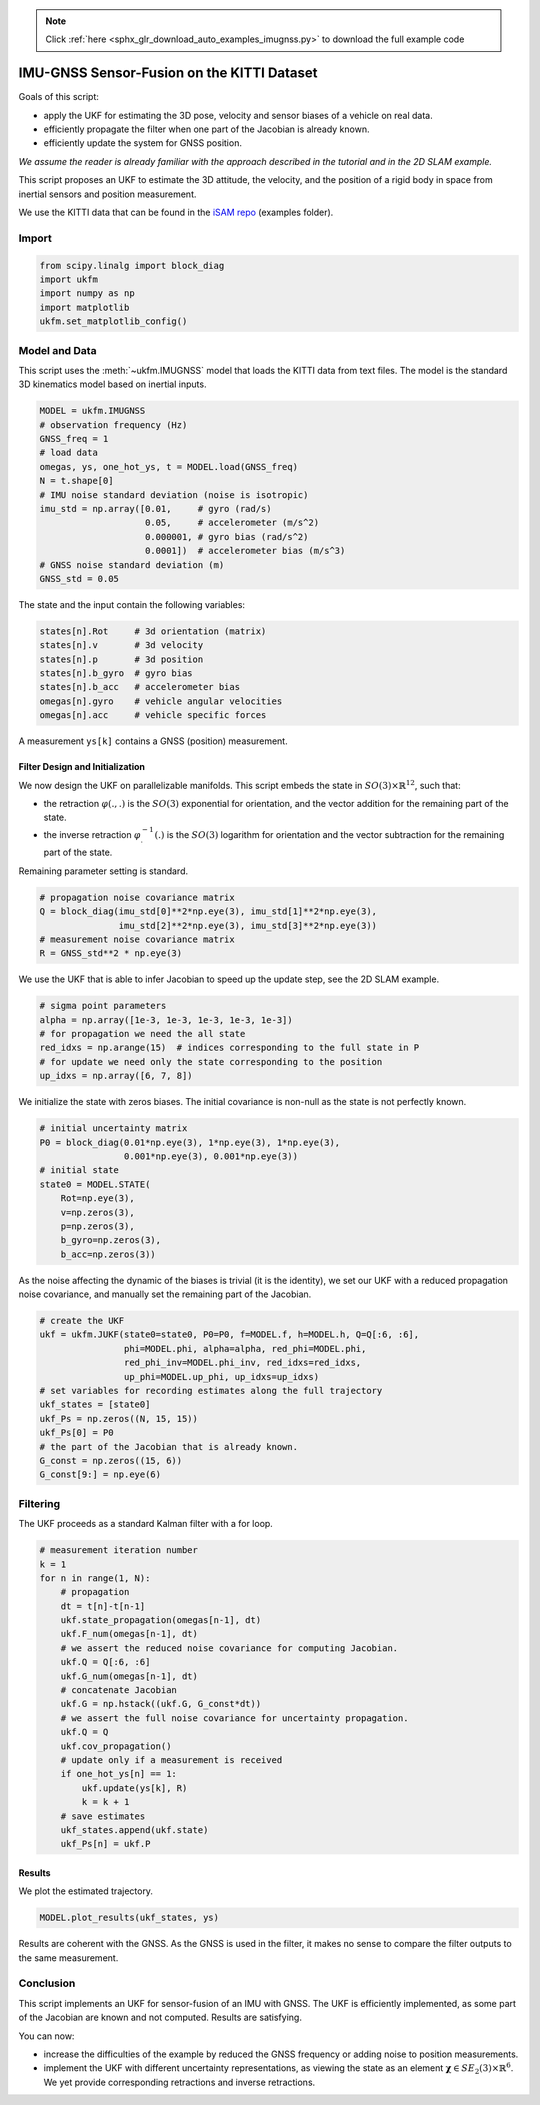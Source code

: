 .. note::
    :class: sphx-glr-download-link-note

    Click :ref:`here <sphx_glr_download_auto_examples_imugnss.py>` to download the full example code
.. rst-class:: sphx-glr-example-title

.. _sphx_glr_auto_examples_imugnss.py:


********************************************************************************
IMU-GNSS Sensor-Fusion on the KITTI Dataset
********************************************************************************
Goals of this script:

- apply the UKF for estimating the 3D pose, velocity and sensor biases of a
  vehicle on real data.

- efficiently propagate the filter when one part of the Jacobian is already
  known. 

- efficiently update the system for GNSS position.

*We assume the reader is already familiar with the approach described in the
tutorial and in the 2D SLAM example.*

This script proposes an UKF to estimate the 3D attitude, the velocity, and the
position of a rigid body in space from inertial sensors and position
measurement.

We use the KITTI data that can be found in the `iSAM repo
<https://github.com/borglab/gtsam/blob/develop/matlab/gtsam_examples/IMUKittiExampleGNSS.m>`_
(examples folder).

Import
==============================================================================


.. code-block:: default

    from scipy.linalg import block_diag
    import ukfm
    import numpy as np
    import matplotlib
    ukfm.set_matplotlib_config()







Model and Data
==============================================================================
This script uses the :meth:`~ukfm.IMUGNSS` model that loads the KITTI data
from text files. The model is the standard 3D kinematics model based on
inertial inputs.


.. code-block:: default


    MODEL = ukfm.IMUGNSS
    # observation frequency (Hz)
    GNSS_freq = 1
    # load data
    omegas, ys, one_hot_ys, t = MODEL.load(GNSS_freq)
    N = t.shape[0]
    # IMU noise standard deviation (noise is isotropic)
    imu_std = np.array([0.01,     # gyro (rad/s)
                        0.05,     # accelerometer (m/s^2)
                        0.000001, # gyro bias (rad/s^2)
                        0.0001])  # accelerometer bias (m/s^3)
    # GNSS noise standard deviation (m)
    GNSS_std = 0.05







The state and the input contain the following variables:

.. highlight:: python
.. code-block:: python

   states[n].Rot     # 3d orientation (matrix)
   states[n].v       # 3d velocity
   states[n].p       # 3d position
   states[n].b_gyro  # gyro bias
   states[n].b_acc   # accelerometer bias
   omegas[n].gyro    # vehicle angular velocities
   omegas[n].acc     # vehicle specific forces

A measurement ``ys[k]`` contains a GNSS (position) measurement.

Filter Design and Initialization
------------------------------------------------------------------------------
We now design the UKF on parallelizable manifolds. This script embeds the
state in :math:`SO(3) \times \mathbb{R}^{12}`, such that:

* the retraction :math:`\varphi(.,.)` is the :math:`SO(3)` exponential for
  orientation, and the vector addition for the remaining part of the
  state.

* the inverse retraction :math:`\varphi^{-1}_.(.)` is the :math:`SO(3)`
  logarithm for orientation and the vector subtraction for the remaining part
  of the state.

Remaining parameter setting is standard.


.. code-block:: default


    # propagation noise covariance matrix
    Q = block_diag(imu_std[0]**2*np.eye(3), imu_std[1]**2*np.eye(3),
                   imu_std[2]**2*np.eye(3), imu_std[3]**2*np.eye(3))
    # measurement noise covariance matrix
    R = GNSS_std**2 * np.eye(3)







We use the UKF that is able to infer Jacobian to speed up the update step, see
the 2D SLAM example.


.. code-block:: default


    # sigma point parameters
    alpha = np.array([1e-3, 1e-3, 1e-3, 1e-3, 1e-3])
    # for propagation we need the all state
    red_idxs = np.arange(15)  # indices corresponding to the full state in P
    # for update we need only the state corresponding to the position
    up_idxs = np.array([6, 7, 8])







We initialize the state with zeros biases. The initial covariance is non-null
as the state is not perfectly known.


.. code-block:: default


    # initial uncertainty matrix
    P0 = block_diag(0.01*np.eye(3), 1*np.eye(3), 1*np.eye(3),
                    0.001*np.eye(3), 0.001*np.eye(3))
    # initial state
    state0 = MODEL.STATE(
        Rot=np.eye(3),
        v=np.zeros(3),
        p=np.zeros(3),
        b_gyro=np.zeros(3),
        b_acc=np.zeros(3))







As the noise affecting the dynamic of the biases is trivial (it is the
identity), we set our UKF with a reduced propagation noise covariance, and
manually set the remaining part of the Jacobian.


.. code-block:: default


    # create the UKF
    ukf = ukfm.JUKF(state0=state0, P0=P0, f=MODEL.f, h=MODEL.h, Q=Q[:6, :6],
                    phi=MODEL.phi, alpha=alpha, red_phi=MODEL.phi,
                    red_phi_inv=MODEL.phi_inv, red_idxs=red_idxs,
                    up_phi=MODEL.up_phi, up_idxs=up_idxs)
    # set variables for recording estimates along the full trajectory
    ukf_states = [state0]
    ukf_Ps = np.zeros((N, 15, 15))
    ukf_Ps[0] = P0
    # the part of the Jacobian that is already known.
    G_const = np.zeros((15, 6))
    G_const[9:] = np.eye(6)







Filtering
==============================================================================
The UKF proceeds as a standard Kalman filter with a for loop.


.. code-block:: default


    # measurement iteration number
    k = 1
    for n in range(1, N):
        # propagation
        dt = t[n]-t[n-1]
        ukf.state_propagation(omegas[n-1], dt)
        ukf.F_num(omegas[n-1], dt)
        # we assert the reduced noise covariance for computing Jacobian.
        ukf.Q = Q[:6, :6]
        ukf.G_num(omegas[n-1], dt)
        # concatenate Jacobian
        ukf.G = np.hstack((ukf.G, G_const*dt))
        # we assert the full noise covariance for uncertainty propagation.
        ukf.Q = Q
        ukf.cov_propagation()
        # update only if a measurement is received
        if one_hot_ys[n] == 1:
            ukf.update(ys[k], R)
            k = k + 1
        # save estimates
        ukf_states.append(ukf.state)
        ukf_Ps[n] = ukf.P







Results
------------------------------------------------------------------------------
We plot the estimated trajectory.


.. code-block:: default

    MODEL.plot_results(ukf_states, ys)




.. image:: /auto_examples/images/sphx_glr_imugnss_001.png
    :class: sphx-glr-single-img




Results are coherent with the GNSS. As the GNSS is used in the filter, it
makes no sense to compare the filter outputs to the same measurement.

Conclusion
==============================================================================
This script implements an UKF for sensor-fusion of an IMU with GNSS. The UKF
is efficiently implemented, as some part of the Jacobian are known and not
computed. Results are satisfying.

You can now:

* increase the difficulties of the example by reduced the GNSS frequency or
  adding noise to position measurements.

* implement the UKF with different uncertainty representations, as viewing the
  state as an element :math:`\boldsymbol{\chi} \in SE_2(3) \times
  \mathbb{R}^6`. We yet provide corresponding retractions and inverse
  retractions.


.. rst-class:: sphx-glr-timing

   **Total running time of the script:** ( 5 minutes  19.978 seconds)


.. _sphx_glr_download_auto_examples_imugnss.py:


.. only :: html

 .. container:: sphx-glr-footer
    :class: sphx-glr-footer-example



  .. container:: sphx-glr-download

     :download:`Download Python source code: imugnss.py <imugnss.py>`



  .. container:: sphx-glr-download

     :download:`Download Jupyter notebook: imugnss.ipynb <imugnss.ipynb>`


.. only:: html

 .. rst-class:: sphx-glr-signature

    `Gallery generated by Sphinx-Gallery <https://sphinx-gallery.github.io>`_
